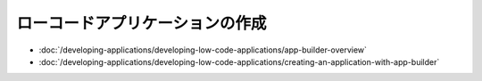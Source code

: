 ローコードアプリケーションの作成
================================

-  :doc:`/developing-applications/developing-low-code-applications/app-builder-overview`
-  :doc:`/developing-applications/developing-low-code-applications/creating-an-application-with-app-builder`